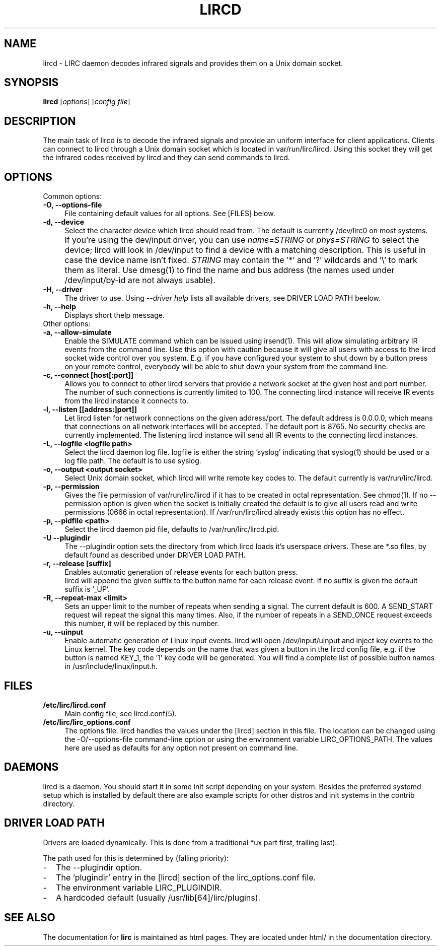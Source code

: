 .TH LIRCD "8" "Last change: August 2014" "lircd @version@" "System Administration Utilities"
.SH NAME
lircd - LIRC daemon decodes infrared signals and provides them on a Unix
domain socket.
.SH SYNOPSIS
.B lircd
[\fIoptions\fR] [\fIconfig file\fR]
.SH DESCRIPTION
The main task of lircd is to decode the infrared signals and provide
an uniform interface for client applications. Clients can connect to
lircd through a Unix domain socket which is located in
\/var/run/lirc/lircd.  Using this socket they will get the infrared
codes received by lircd and they can send commands to lircd.
.PP

.SH OPTIONS
Common options:
.TP 4
.B -O, --options-file
File containing default values for all options. See [FILES] below.
.TP 4
.B -d, --device
Select the character device which lircd should read from. The default
is currently /dev/lirc0 on most systems.
.IP "" 4
If you're using the dev/input driver, you can use \fIname=STRING\fR or
\fIphys=STRING\fR to select the device; lircd will look in /dev/input
to find a device with a matching description. This is useful in case
the device name isn't fixed. \fISTRING\fR may contain the '*' and '?'
wildcards and '\\' to mark them as literal. Use dmesg(1) to find the
name and bus address (the names used under /dev/input/by-id are not
always usable).
.TP
.B -H, --driver
The driver to use.  Using
.I --driver help
lists all available drivers, see DRIVER LOAD PATH beelow.
.TP
.B -h, --help
Displays short thelp message.
.IP "" 0
Other options:
.TP 4
.B -a, --allow-simulate
Enable the SIMULATE command which can
be issued using irsend(1). This will allow simulating arbitrary IR events
from the command line. Use this option with caution because it will give all
users with access to the lircd socket wide control over you system.
E.g. if you have configured your system to shut down by a button press
on your remote control, everybody will be able to shut down
your system from the command line.
.TP 4
.B -c, --connect [host[:port]]
Allows you to connect to other lircd servers that provide a network
socket at the given host and port number. The number
of such connections is currently limited to 100.
The connecting lircd instance will receive IR events from the lircd
instance it connects to.
.TP 4
.B -l, --listen [[address:]port]]
Let lircd listen for network
connections on the given address/port. The default address is 0.0.0.0,
which means that connections on all network interfaces will be accepted.
The default port is 8765. No security checks are currently implemented.
The listening lircd instance will send all IR events to the connecting
lircd instances.
.TP 4
.B -L, --logfile <logfile path>
Select the lircd daemon log file. logfile is either the string 'syslog'
indicating that syslog(1) should be used or a log file path. The default
is to use syslog.
.TP 4
.B -o, --output <output socket>
Select Unix domain socket, which lircd will write remote key codes to.
The default currently is \/var/run/lirc/lircd.
.TP 4
.B \-p, --permission
Gives the file permission of \/var/run/lirc/lircd if it has to be
created in octal representation. See chmod(1).
If no \-\-permission option is given when the
socket is initially created the default is to give all users read
and write permissions (0666 in octal representation). If
/var/run/lirc/lircd already exists this option has no effect.
.TP 4
.B -p, --pidfile <path>
Select the lircd daemon pid file, defaults to /var/run/lirc/lircd.pid.
.TP
.B -U --plugindir
The --plugindir option sets the directory from which lircd loads it's
userspace drivers. These are *.so files, by default found as described
under DRIVER LOAD PATH.
.TP 4
.B -r, --release [suffix]
Enables automatic generation of release events for each button press.
 lircd will append the given suffix to the button name for each release
event. If no suffix is given the default suffix is '_UP'.
.TP
.B -R, --repeat-max <limit>
Sets an upper limit to the number of repeats when sending a signal. The
current default is 600. A SEND_START request will repeat the signal this
many times. Also, if the number of repeats in a SEND_ONCE request exceeds
this number, it will be replaced by this number.
.TP
.B -u, --uinput
Enable automatic generation
of Linux input events. lircd will open /dev/input/uinput and inject
key events to the Linux kernel. The key code depends on the name that
was given a button in the lircd config file, e.g. if the button is
named KEY_1, the '1' key code will be generated. You will find a
complete list of possible button names in /usr/include/linux/input.h.

.SH FILES
.TP 4
.B /etc/lirc/lircd.conf
Main config file, see lircd.conf(5).

.TP 4
.B /etc/lirc/lirc_options.conf
The options file. lircd handles the values under the [lircd] section
in this file. The location can be changed using the -O/--options-file
command-line option or using the environment variable LIRC_OPTIONS_PATH.
The values here are used as defaults for any option not present on
command line.
.SH DAEMONS
lircd  is a daemon. You should start it in some init script
depending on your system. Besides the preferred systemd setup which is
installed by default there are also example scripts for other distros
and init systems in the contrib directory.
.SH "DRIVER LOAD PATH"
Drivers are loaded dynamically. This is done from a traditional *ux
':'-separated path where each component in the path is searched (leading
part first, trailing last).
.P
The path used for this is determined by (falling priority):
.IP \- 2
The --plugindir option.
.IP \- 2
The 'plugindir' entry in  the [lircd] section of the lirc_options.conf file.
.IP \- 2
The environment variable LIRC_PLUGINDIR.
.IP \- 2
A hardcoded default (usually /usr/lib[64]/lirc/plugins).
.SH "SEE ALSO"
The documentation for
.B lirc
is maintained as html pages. They are located under html/ in the
documentation directory.

